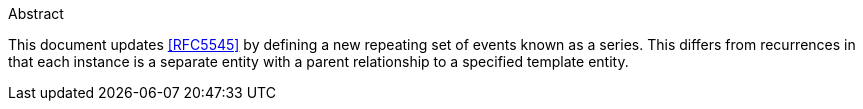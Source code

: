 
.Abstract

This document updates <<RFC5545>> by defining a new repeating set
of events known as a series.  This differs from recurrences in that
each instance is a separate entity with a parent relationship to a
specified template entity.
